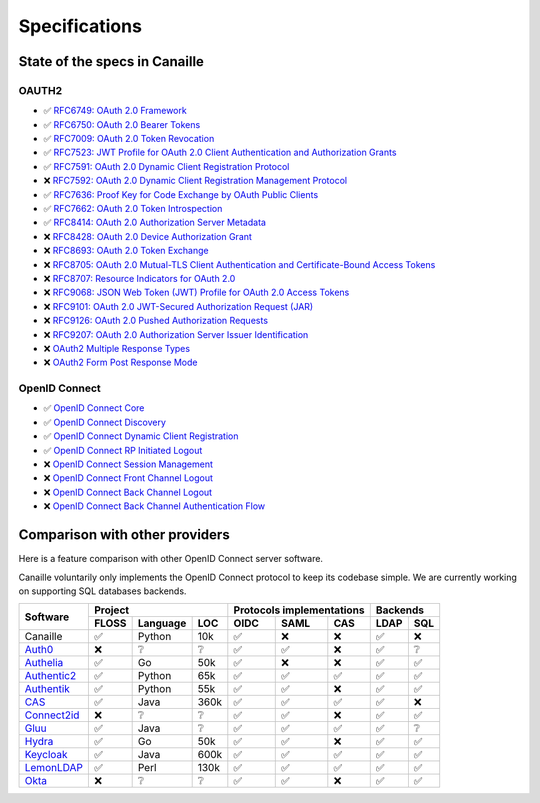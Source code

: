 Specifications
##############

State of the specs in Canaille
==============================

OAUTH2
------

- ✅ `RFC6749: OAuth 2.0 Framework <https://tools.ietf.org/html/rfc6749>`_
- ✅ `RFC6750: OAuth 2.0 Bearer Tokens <https://tools.ietf.org/html/rfc6750>`_
- ✅ `RFC7009: OAuth 2.0 Token Revocation <https://tools.ietf.org/html/rfc7009>`_
- ✅ `RFC7523: JWT Profile for OAuth 2.0 Client Authentication and Authorization Grants <https://tools.ietf.org/html/rfc7523>`_
- ✅ `RFC7591: OAuth 2.0 Dynamic Client Registration Protocol <https://tools.ietf.org/html/rfc7591>`_
- ❌ `RFC7592: OAuth 2.0 Dynamic Client Registration Management Protocol <https://tools.ietf.org/html/rfc7592>`_
- ✅ `RFC7636: Proof Key for Code Exchange by OAuth Public Clients <https://tools.ietf.org/html/rfc7636>`_
- ✅ `RFC7662: OAuth 2.0 Token Introspection <https://tools.ietf.org/html/rfc7662>`_
- ✅ `RFC8414: OAuth 2.0 Authorization Server Metadata <https://tools.ietf.org/html/rfc8414>`_
- ❌ `RFC8428: OAuth 2.0 Device Authorization Grant <https://tools.ietf.org/html/rfc8428>`_
- ❌ `RFC8693: OAuth 2.0 Token Exchange <https://tools.ietf.org/html/rfc8693>`_
- ❌ `RFC8705: OAuth 2.0 Mutual-TLS Client Authentication and Certificate-Bound Access Tokens <https://tools.ietf.org/html/rfc8705>`_
- ❌ `RFC8707: Resource Indicators for OAuth 2.0 <https://tools.ietf.org/html/rfc8707>`_
- ❌ `RFC9068: JSON Web Token (JWT) Profile for OAuth 2.0 Access Tokens <https://tools.ietf.org/html/rfc9068>`_
- ❌ `RFC9101: OAuth 2.0 JWT-Secured Authorization Request (JAR) <https://tools.ietf.org/html/rfc9101>`_
- ❌ `RFC9126: OAuth 2.0 Pushed Authorization Requests <https://tools.ietf.org/html/rfc9126>`_
- ❌ `RFC9207: OAuth 2.0 Authorization Server Issuer Identification <https://tools.ietf.org/html/rfc9207>`_
- ❌ `OAuth2 Multiple Response Types <https://openid.net/specs/oauth-v2-multiple-response-types-1_0.html>`_
- ❌ `OAuth2 Form Post Response Mode <https://openid.net/specs/oauth-v2-form-post-response-mode-1_0.html>`_

OpenID Connect
--------------

- ✅ `OpenID Connect Core <https://openid.net/specs/openid-connect-core-1_0.html>`_
- ✅ `OpenID Connect Discovery <https://openid.net/specs/openid-connect-discovery-1_0.html>`_
- ✅ `OpenID Connect Dynamic Client Registration <https://openid.net/specs/openid-connect-registration-1_0.html>`_
- ✅ `OpenID Connect RP Initiated Logout <https://openid.net/specs/openid-connect-rpinitiated-1_0.html>`_
- ❌ `OpenID Connect Session Management <https://openid.net/specs/openid-connect-session-1_0.html>`_
- ❌ `OpenID Connect Front Channel Logout <https://openid.net/specs/openid-connect-frontchannel-1_0.html>`_
- ❌ `OpenID Connect Back Channel Logout <https://openid.net/specs/openid-connect-backchannel-1_0.html>`_
- ❌ `OpenID Connect Back Channel Authentication Flow <https://openid.net/specs/openid-client-initiated-backchannel-authentication-core-1_0.html>`_

Comparison with other providers
===============================

Here is a feature comparison with other OpenID Connect server software.

Canaille voluntarily only implements the OpenID Connect protocol to keep its codebase simple.
We are currently working on supporting SQL databases backends.

+---------------+-------+-----------+------+---------------------------+--------------+
| Software      | Project                  | Protocols implementations | Backends     |
|               +-------+-----------+------+------+------+-------------+------+-------+
|               | FLOSS | Language  | LOC  | OIDC | SAML | CAS         | LDAP | SQL   |
+===============+=======+===========+======+======+======+=============+======+=======+
| Canaille      | ✅    | Python    | 10k  | ✅   | ❌   | ❌          | ✅   | ❌    |
+---------------+-------+-----------+------+------+------+-------------+------+-------+
| `Auth0`_      | ❌    | ❔        | ❔   | ✅   | ✅   | ❌          | ✅   | ❔    |
+---------------+-------+-----------+------+------+------+-------------+------+-------+
| `Authelia`_   | ✅    | Go        | 50k  | ✅   | ❌   | ❌          | ✅   | ✅    |
+---------------+-------+-----------+------+------+------+-------------+------+-------+
| `Authentic2`_ | ✅    | Python    | 65k  | ✅   | ✅   | ✅          | ✅   | ✅    |
+---------------+-------+-----------+------+------+------+-------------+------+-------+
| `Authentik`_  | ✅    | Python    | 55k  | ✅   | ✅   | ❌          | ✅   | ✅    |
+---------------+-------+-----------+------+------+------+-------------+------+-------+
| `CAS`_        | ✅    | Java      | 360k | ✅   | ✅   | ✅          | ✅   | ❌    |
+---------------+-------+-----------+------+------+------+-------------+------+-------+
| `Connect2id`_ | ❌    | ❔        | ❔   | ✅   | ✅   | ❌          | ✅   | ✅    |
+---------------+-------+-----------+------+------+------+-------------+------+-------+
| `Gluu`_       | ✅    | Java      | ❔   | ✅   | ✅   | ✅          | ✅   | ❔    |
+---------------+-------+-----------+------+------+------+-------------+------+-------+
| `Hydra`_      | ✅    | Go        | 50k  | ✅   | ✅   | ❌          | ✅   | ✅    |
+---------------+-------+-----------+------+------+------+-------------+------+-------+
| `Keycloak`_   | ✅    | Java      | 600k | ✅   | ✅   | ✅          | ✅   | ✅    |
+---------------+-------+-----------+------+------+------+-------------+------+-------+
| `LemonLDAP`_  | ✅    | Perl      | 130k | ✅   | ✅   | ✅          | ✅   | ✅    |
+---------------+-------+-----------+------+------+------+-------------+------+-------+
| `Okta`_       | ❌    | ❔        | ❔   | ✅   | ✅   | ❌          | ✅   | ✅    |
+---------------+-------+-----------+------+------+------+-------------+------+-------+

.. _Auth0: https://auth0.com
.. _Authelia: https://authelia.com
.. _Authentic2: https://dev.entrouvert.org/projects/authentic
.. _Authentik: https://goauthentik.io
.. _CAS: https://apereo.github.io/cas
.. _Connect2id: https://connect2id.com
.. _Gluu: https://gluu.org
.. _Hydra: https://ory.sh
.. _Keycloak: https://keycloak.org
.. _LemonLDAP: https://lemonldap-ng.org
.. _Okta: https://okta.com
